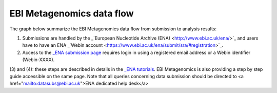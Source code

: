 --------------------------
EBI Metagenomics data flow
--------------------------

The graph below summarize the EBI Metagenomics data flow from submission to analysis results:

.. image:: submit_graph_08_web031.png

(1) Submissions are handled by the _`European Nucleotide Archive (ENA) <http://www.ebi.ac.uk/ena/>`_ and users have to have an ENA _`Webin account <https://www.ebi.ac.uk/ena/submit/sra/#registration>`_.

(2) Access to the `_ENA submission page <https://www.ebi.ac.uk/ena/submit/sra/#home>`_ requires login in using a registered email address or a Webin identifier (Webin-XXXX).

(3) and (4): these steps are described in details in the `_ENA tutorials <https://github.com/ProteinsWebTeam/EMG-docs/blob/master/docs/tutorials.rst>`_. EBI Metagenomics is also providing a step by step guide accessible on the same page.
Note that all queries concerning data submission should be directed to <a href="mailto:datasubs@ebi.ac.uk">ENA dedicated help desk</a>
